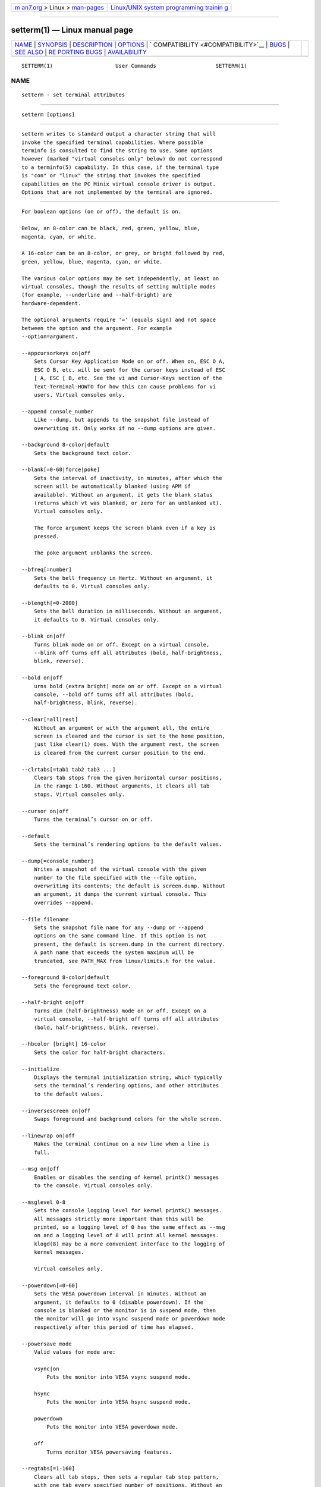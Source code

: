 .. container:: page-top

.. container:: nav-bar

   +----------------------------------+----------------------------------+
   | `m                               | `Linux/UNIX system programming   |
   | an7.org <../../../index.html>`__ | trainin                          |
   | > Linux >                        | g <http://man7.org/training/>`__ |
   | `man-pages <../index.html>`__    |                                  |
   +----------------------------------+----------------------------------+

--------------

setterm(1) — Linux manual page
==============================

+-----------------------------------+-----------------------------------+
| `NAME <#NAME>`__ \|               |                                   |
| `SYNOPSIS <#SYNOPSIS>`__ \|       |                                   |
| `DESCRIPTION <#DESCRIPTION>`__ \| |                                   |
| `OPTIONS <#OPTIONS>`__ \|         |                                   |
| `                                 |                                   |
| COMPATIBILITY <#COMPATIBILITY>`__ |                                   |
| \| `BUGS <#BUGS>`__ \|            |                                   |
| `SEE ALSO <#SEE_ALSO>`__ \|       |                                   |
| `RE                               |                                   |
| PORTING BUGS <#REPORTING_BUGS>`__ |                                   |
| \|                                |                                   |
| `AVAILABILITY <#AVAILABILITY>`__  |                                   |
+-----------------------------------+-----------------------------------+
| .. container:: man-search-box     |                                   |
+-----------------------------------+-----------------------------------+

::

   SETTERM(1)                    User Commands                   SETTERM(1)

NAME
-------------------------------------------------

::

          setterm - set terminal attributes


---------------------------------------------------------

::

          setterm [options]


---------------------------------------------------------------

::

          setterm writes to standard output a character string that will
          invoke the specified terminal capabilities. Where possible
          terminfo is consulted to find the string to use. Some options
          however (marked "virtual consoles only" below) do not correspond
          to a terminfo(5) capability. In this case, if the terminal type
          is "con" or "linux" the string that invokes the specified
          capabilities on the PC Minix virtual console driver is output.
          Options that are not implemented by the terminal are ignored.


-------------------------------------------------------

::

          For boolean options (on or off), the default is on.

          Below, an 8-color can be black, red, green, yellow, blue,
          magenta, cyan, or white.

          A 16-color can be an 8-color, or grey, or bright followed by red,
          green, yellow, blue, magenta, cyan, or white.

          The various color options may be set independently, at least on
          virtual consoles, though the results of setting multiple modes
          (for example, --underline and --half-bright) are
          hardware-dependent.

          The optional arguments require '=' (equals sign) and not space
          between the option and the argument. For example
          --option=argument.

          --appcursorkeys on|off
              Sets Cursor Key Application Mode on or off. When on, ESC O A,
              ESC O B, etc. will be sent for the cursor keys instead of ESC
              [ A, ESC [ B, etc. See the vi and Cursor-Keys section of the
              Text-Terminal-HOWTO for how this can cause problems for vi
              users. Virtual consoles only.

          --append console_number
              Like --dump, but appends to the snapshot file instead of
              overwriting it. Only works if no --dump options are given.

          --background 8-color|default
              Sets the background text color.

          --blank[=0-60|force|poke]
              Sets the interval of inactivity, in minutes, after which the
              screen will be automatically blanked (using APM if
              available). Without an argument, it gets the blank status
              (returns which vt was blanked, or zero for an unblanked vt).
              Virtual consoles only.

              The force argument keeps the screen blank even if a key is
              pressed.

              The poke argument unblanks the screen.

          --bfreq[=number]
              Sets the bell frequency in Hertz. Without an argument, it
              defaults to 0. Virtual consoles only.

          --blength[=0-2000]
              Sets the bell duration in milliseconds. Without an argument,
              it defaults to 0. Virtual consoles only.

          --blink on|off
              Turns blink mode on or off. Except on a virtual console,
              --blink off turns off all attributes (bold, half-brightness,
              blink, reverse).

          --bold on|off
              urns bold (extra bright) mode on or off. Except on a virtual
              console, --bold off turns off all attributes (bold,
              half-brightness, blink, reverse).

          --clear[=all|rest]
              Without an argument or with the argument all, the entire
              screen is cleared and the cursor is set to the home position,
              just like clear(1) does. With the argument rest, the screen
              is cleared from the current cursor position to the end.

          --clrtabs[=tab1 tab2 tab3 ...]
              Clears tab stops from the given horizontal cursor positions,
              in the range 1-160. Without arguments, it clears all tab
              stops. Virtual consoles only.

          --cursor on|off
              Turns the terminal’s cursor on or off.

          --default
              Sets the terminal’s rendering options to the default values.

          --dump[=console_number]
              Writes a snapshot of the virtual console with the given
              number to the file specified with the --file option,
              overwriting its contents; the default is screen.dump. Without
              an argument, it dumps the current virtual console. This
              overrides --append.

          --file filename
              Sets the snapshot file name for any --dump or --append
              options on the same command line. If this option is not
              present, the default is screen.dump in the current directory.
              A path name that exceeds the system maximum will be
              truncated, see PATH_MAX from linux/limits.h for the value.

          --foreground 8-color|default
              Sets the foreground text color.

          --half-bright on|off
              Turns dim (half-brightness) mode on or off. Except on a
              virtual console, --half-bright off turns off all attributes
              (bold, half-brightness, blink, reverse).

          --hbcolor [bright] 16-color
              Sets the color for half-bright characters.

          --initialize
              Displays the terminal initialization string, which typically
              sets the terminal’s rendering options, and other attributes
              to the default values.

          --inversescreen on|off
              Swaps foreground and background colors for the whole screen.

          --linewrap on|off
              Makes the terminal continue on a new line when a line is
              full.

          --msg on|off
              Enables or disables the sending of kernel printk() messages
              to the console. Virtual consoles only.

          --msglevel 0-8
              Sets the console logging level for kernel printk() messages.
              All messages strictly more important than this will be
              printed, so a logging level of 0 has the same effect as --msg
              on and a logging level of 8 will print all kernel messages.
              klogd(8) may be a more convenient interface to the logging of
              kernel messages.

              Virtual consoles only.

          --powerdown[=0-60]
              Sets the VESA powerdown interval in minutes. Without an
              argument, it defaults to 0 (disable powerdown). If the
              console is blanked or the monitor is in suspend mode, then
              the monitor will go into vsync suspend mode or powerdown mode
              respectively after this period of time has elapsed.

          --powersave mode
              Valid values for mode are:

              vsync|on
                  Puts the monitor into VESA vsync suspend mode.

              hsync
                  Puts the monitor into VESA hsync suspend mode.

              powerdown
                  Puts the monitor into VESA powerdown mode.

              off
                  Turns monitor VESA powersaving features.

          --regtabs[=1-160]
              Clears all tab stops, then sets a regular tab stop pattern,
              with one tab every specified number of positions. Without an
              argument, it defaults to 8. Virtual consoles only.

          --repeat on|off
              Turns keyboard repeat on or off. Virtual consoles only.

          --reset
              Displays the terminal reset string, which typically resets
              the terminal to its power-on state.

          --resize
              Reset terminal size by assessing maximum row and column. This
              is useful when actual geometry and kernel terminal driver are
              not in sync. Most notable use case is with serial consoles,
              that do not use ioctl(3p) but just byte streams and breaks.

          --reverse on|off
              Turns reverse video mode on or off. Except on a virtual
              console, --reverse off turns off all attributes (bold,
              half-brightness, blink, reverse).

          --store
              Stores the terminal’s current rendering options (foreground
              and background colors) as the values to be used at
              reset-to-default. Virtual consoles only.

          --tabs[=tab1 tab2 tab3 ...]
              Sets tab stops at the given horizontal cursor positions, in
              the range 1-160. Without arguments, it shows the current tab
              stop settings.

          --term terminal_name
              Overrides the TERM environment variable.

          --ulcolor [bright] 16-color
              Sets the color for underlined characters. Virtual consoles
              only.

          --underline on|off
              Turns underline mode on or off.

          --version
              Displays version information and exits.

          --help
              Displays a help text and exits.


-------------------------------------------------------------------

::

          Since version 2.25 setterm has support for long options with two
          hyphens, for example --help, beside the historical long options
          with a single hyphen, for example -help. In scripts it is better
          to use the backward-compatible single hyphen rather than the
          double hyphen. Currently there are no plans nor good reasons to
          discontinue single-hyphen compatibility.


-------------------------------------------------

::

          Differences between the Minix and Linux versions are not
          documented.


---------------------------------------------------------

::

          stty(1), tput(1), tty(4), terminfo(5)


---------------------------------------------------------------------

::

          For bug reports, use the issue tracker at
          https://github.com/karelzak/util-linux/issues.


-----------------------------------------------------------------

::

          The setterm command is part of the util-linux package which can
          be downloaded from Linux Kernel Archive
          <https://www.kernel.org/pub/linux/utils/util-linux/>. This page
          is part of the util-linux (a random collection of Linux
          utilities) project. Information about the project can be found at
          ⟨https://www.kernel.org/pub/linux/utils/util-linux/⟩. If you have
          a bug report for this manual page, send it to
          util-linux@vger.kernel.org. This page was obtained from the
          project's upstream Git repository
          ⟨git://git.kernel.org/pub/scm/utils/util-linux/util-linux.git⟩ on
          2021-08-27. (At that time, the date of the most recent commit
          that was found in the repository was 2021-08-24.) If you discover
          any rendering problems in this HTML version of the page, or you
          believe there is a better or more up-to-date source for the page,
          or you have corrections or improvements to the information in
          this COLOPHON (which is not part of the original manual page),
          send a mail to man-pages@man7.org

   util-linux 2.37.85-637cc       2021-04-02                     SETTERM(1)

--------------

Pages that refer to this page: `termios(3) <../man3/termios.3.html>`__, 
`console_codes(4) <../man4/console_codes.4.html>`__, 
`termio(7) <../man7/termio.7.html>`__

--------------

--------------

.. container:: footer

   +-----------------------+-----------------------+-----------------------+
   | HTML rendering        |                       | |Cover of TLPI|       |
   | created 2021-08-27 by |                       |                       |
   | `Michael              |                       |                       |
   | Ker                   |                       |                       |
   | risk <https://man7.or |                       |                       |
   | g/mtk/index.html>`__, |                       |                       |
   | author of `The Linux  |                       |                       |
   | Programming           |                       |                       |
   | Interface <https:     |                       |                       |
   | //man7.org/tlpi/>`__, |                       |                       |
   | maintainer of the     |                       |                       |
   | `Linux man-pages      |                       |                       |
   | project <             |                       |                       |
   | https://www.kernel.or |                       |                       |
   | g/doc/man-pages/>`__. |                       |                       |
   |                       |                       |                       |
   | For details of        |                       |                       |
   | in-depth **Linux/UNIX |                       |                       |
   | system programming    |                       |                       |
   | training courses**    |                       |                       |
   | that I teach, look    |                       |                       |
   | `here <https://ma     |                       |                       |
   | n7.org/training/>`__. |                       |                       |
   |                       |                       |                       |
   | Hosting by `jambit    |                       |                       |
   | GmbH                  |                       |                       |
   | <https://www.jambit.c |                       |                       |
   | om/index_en.html>`__. |                       |                       |
   +-----------------------+-----------------------+-----------------------+

--------------

.. container:: statcounter

   |Web Analytics Made Easy - StatCounter|

.. |Cover of TLPI| image:: https://man7.org/tlpi/cover/TLPI-front-cover-vsmall.png
   :target: https://man7.org/tlpi/
.. |Web Analytics Made Easy - StatCounter| image:: https://c.statcounter.com/7422636/0/9b6714ff/1/
   :class: statcounter
   :target: https://statcounter.com/
